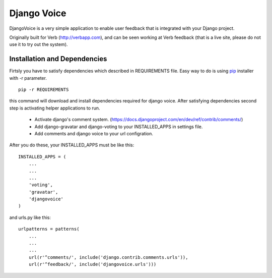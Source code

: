 ============
Django Voice
============

DjangoVoice is a very simple application to enable user feedback that is integrated with your Django project.

Originally built for Verb (http://verbapp.com), and can be seen working at Verb feedback (that is a live site, please do not use it to try out the system).

Installation and Dependencies
=============================

Firtsly you have to satisfy dependencies which described in REQUIREMENTS file. Easy way to do is using pip_ installer with -r parameter.

::

  pip -r REQUIREMENTS


this command will download and install dependencies required for django voice. After satisfying dependencies second step is activating helper applications to run.

 * Activate django's comment system. (https://docs.djangoproject.com/en/dev/ref/contrib/comments/)
 * Add django-gravatar and django-voting to your INSTALLED_APPS in settings file.
 * Add comments and django voice to your url configration.

After you do these, your INSTALLED_APPS must be like this:

::
  
  INSTALLED_APPS = (
      ...
      ...
      ...
      'voting',
      'gravatar',
      'djangovoice'
  )

and urls.py like this:

::

  urlpatterns = patterns(
      ...
      ...
      ...
      url(r'^comments/', include('django.contrib.comments.urls')),
      url(r'^feedback/', include('djangovoice.urls')))

.. _pip: http://www.pip-installer.org/en/latest/index.html